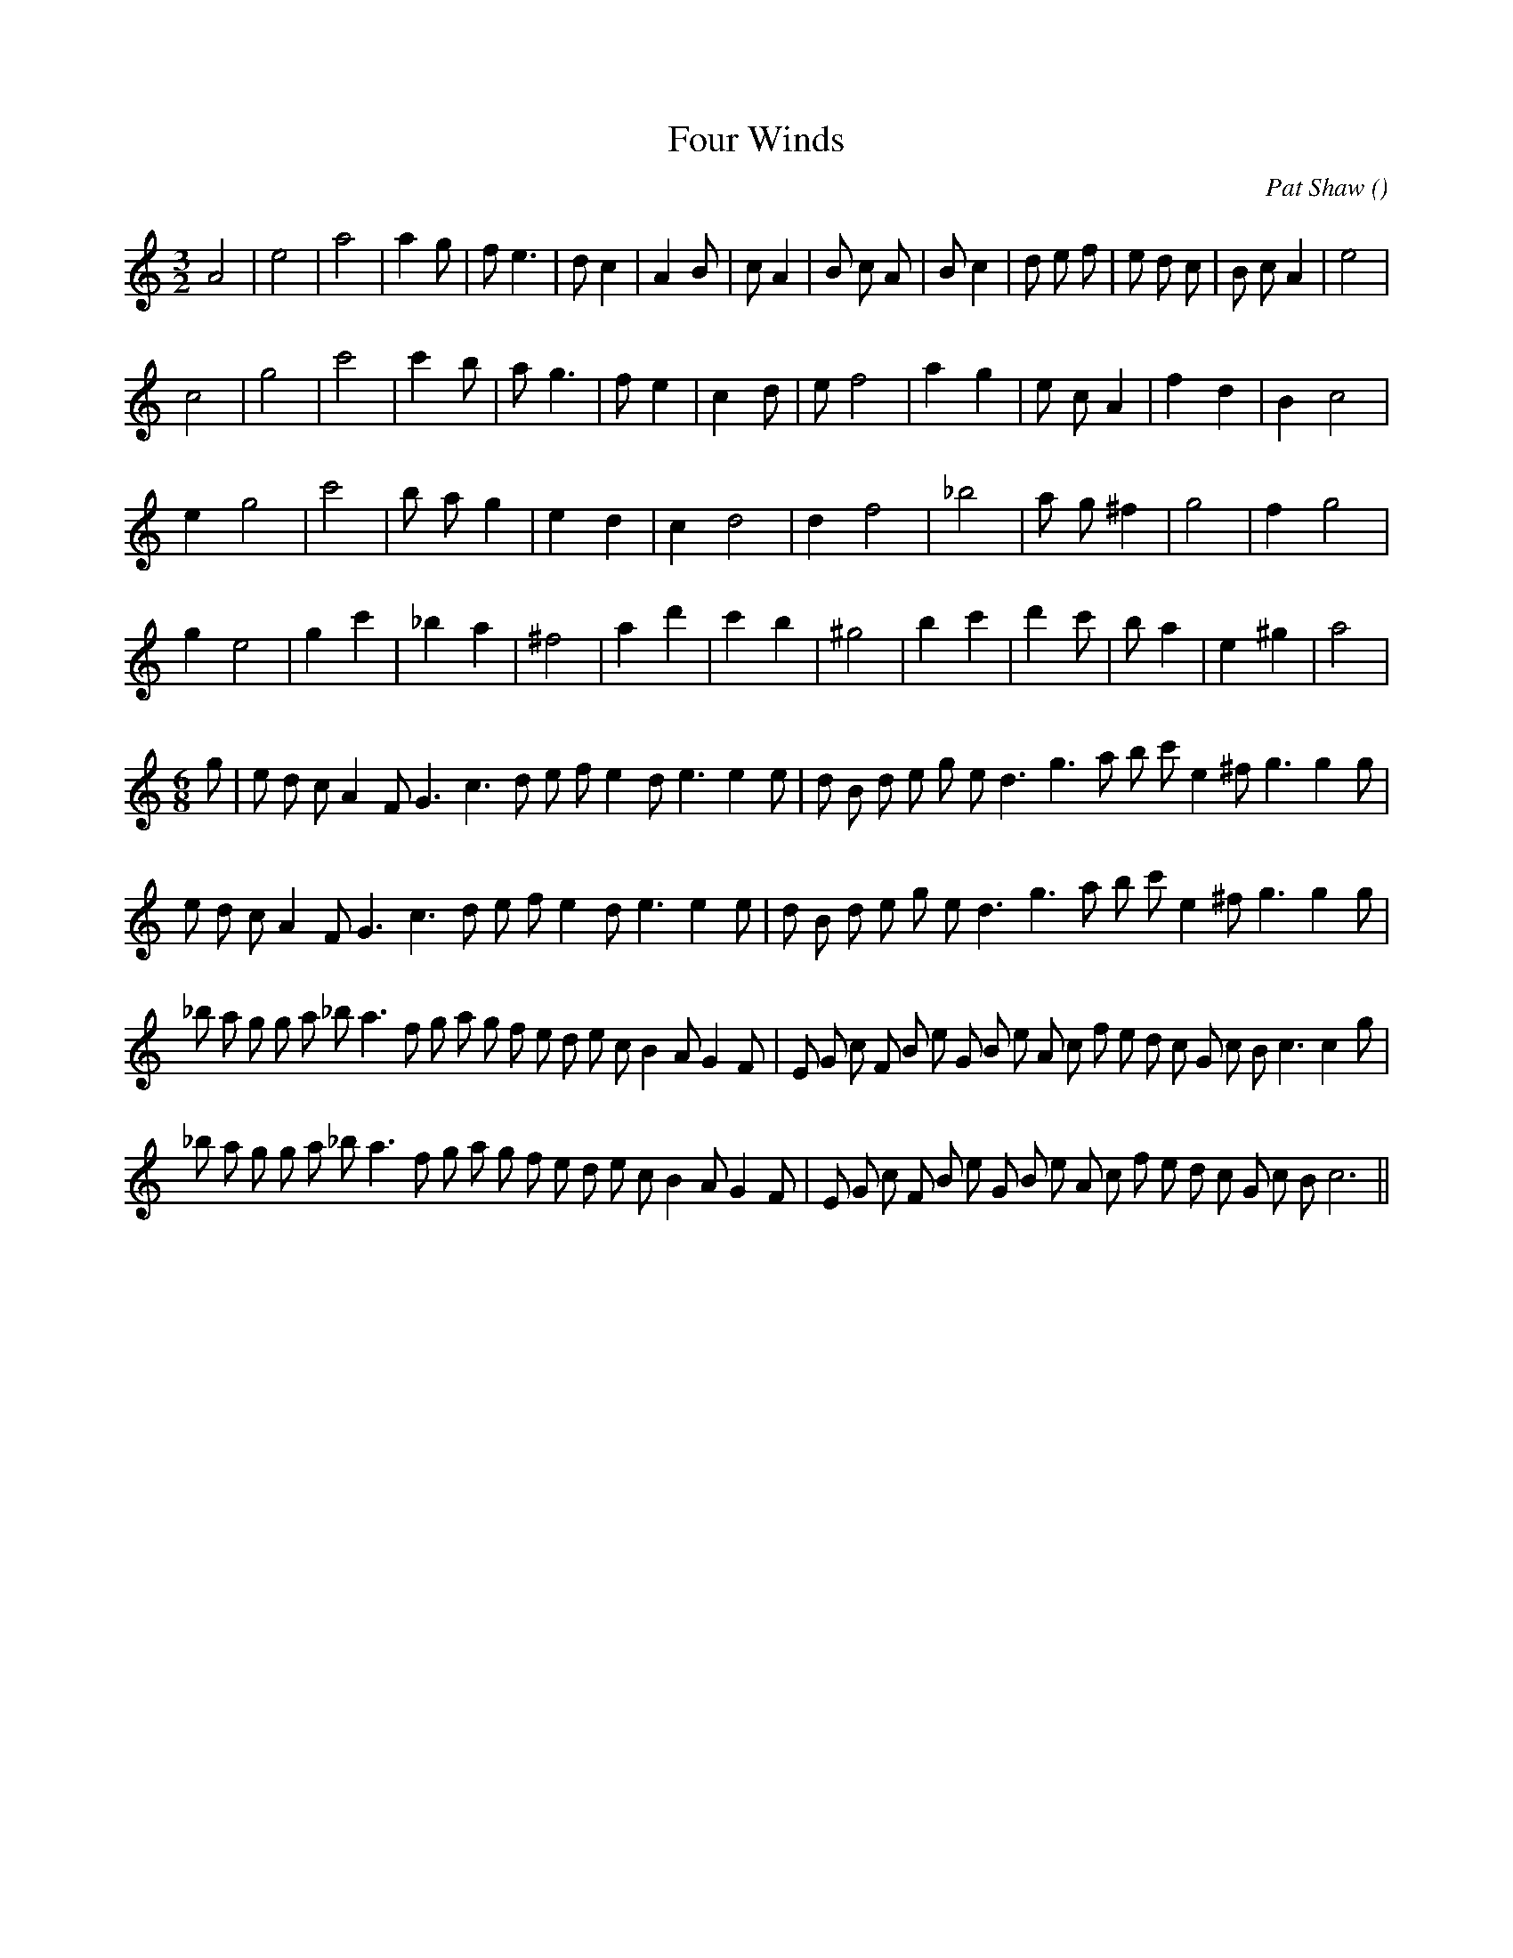 X:1
T: Four Winds
N:
C:Pat Shaw
S:
A:
O:
R:
M:3/2
K:Am
I:speed 150
%W: A1/A2
% voice 1 (1 lines, 28 notes)
K:Am
M:3/2
L:1/16
A8 |e8 |a8|a4 g2 |f2 e6 |d2 c4 |A4 B2 |c2 A4 |B2 c2 A2 |B2 c4 |d2 e2 f2 |e2 d2 c2 |B2 c2 A4 |e8 |
%W:
% voice 1 (1 lines, 22 notes)
c8 |g8 |c'8|c'4 b2 |a2 g6 |f2 e4 |c4 d2 |e2 f8 |a4 g4 |e2 c2 A4 |f4 d4 |B4 c8 |
%W: B1/B2
% voice 1 (1 lines, 19 notes)
e4 g8 |c'8 |b2 a2 g4 |e4 d4 |c4 d8 |d4 f8 |_b8 |a2 g2 ^f4 |g8 |f4 g8 |
%W:
% voice 1 (1 lines, 21 notes)
g4 e8 |g4 c'4 |_b4 a4 |^f8 |a4 d'4 |c'4 b4 |^g8 |b4 c'4 |d'4 c'2 |b2 a4 |e4 ^g4 |a8 |
%W: C1
% voice 1 (1 lines, 32 notes)
M:6/8
L:1/16
g2 |e2 d2 c2 A4 F2 G6 c6 d2 e2 f2 e4 d2 e6e4 e2 |d2 B2 d2 e2 g2 e2 d6 g6 a2 b2 c'2 e4 ^f2 g6g4 g2 |
%W: C2
% voice 1 (1 lines, 31 notes)
e2 d2 c2 A4 F2 G6 c6 d2 e2 f2 e4 d2 e6e4 e2 |d2 B2 d2 e2 g2 e2 d6 g6 a2 b2 c'2 e4 ^f2 g6g4 g2 |
%W: D1
% voice 1 (1 lines, 41 notes)
_b2 a2 g2 g2 a2 _b2 a6 f2 g2 a2 g2 f2 e2 d2 e2 c2 B4 A2 G4 F2 |E2 G2 c2 F2 B2 e2 G2 B2 e2 A2 c2 f2 e2 d2 c2 G2 c2 B2 c6c4 g2 |
%W: D2
% voice 1 (1 lines, 39 notes)
_b2 a2 g2 g2 a2 _b2 a6 f2 g2 a2 g2 f2 e2 d2 e2 c2 B4 A2 G4 F2 |E2 G2 c2 F2 B2 e2 G2 B2 e2 A2 c2 f2 e2 d2 c2 G2 c2 B2 c12 ||

